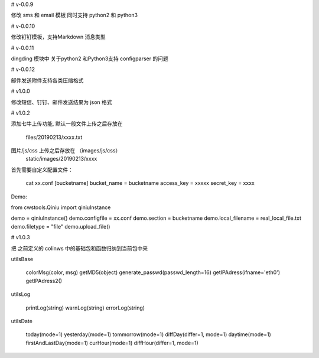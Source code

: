

# v-0.0.9

修改 sms 和 email 模板 同时支持 python2 和  python3


# v-0.0.10

修改钉钉模板，支持Markdown 消息类型

# v-0.0.11

dingding 模块中 关于python2 和Python3支持 configparser 的问题

# v-0.0.12

邮件发送附件支持各类压缩格式


# v1.0.0

修改短信、钉钉、邮件发送结果为 json 格式

# v1.0.2

添加七牛上传功能, 
默认一般文件上传之后存放在
    files/20190213/xxxx.txt
图片/js/css 上传之后存放在 （images/js/css）
    static/images/20190213/xxxx    

首先需要自定义配置文件：

    cat xx.conf
    [bucketname]
    bucket_name = bucketname
    access_key = xxxxx
    secret_key = xxxx

Demo:

from cwstools.Qiniu import qiniuInstance

demo = qiniuInstance()
demo.configfile = xx.conf
demo.section = bucketname
demo.local_filename = real_local_file.txt
demo.filetype = "file" 
demo.upload_file()

# v1.0.3

把 之前定义的 colinws 中的基础包和函数归纳到当前包中来

utilsBase

    colorMsg(color, msg)
    getMD5(object)
    generate_passwd(passwd_length=16)
    getIPAdress(ifname='eth0')
    getIPAdress2()

utilsLog

    printLog(string)
    warnLog(string)
    errorLog(string) 

utilsDate

    today(mode=1)
    yesterday(mode=1)
    tommorrow(mode=1)
    diffDay(differ=1, mode=1)
    daytime(mode=1)
    firstAndLastDay(mode=1)
    curHour(mode=1)
    diffHour(differ=1, mode=1) 

